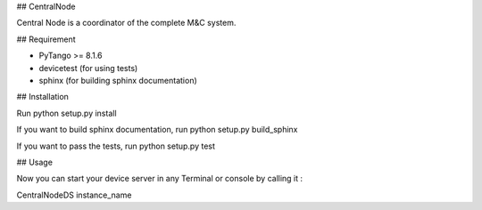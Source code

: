 ## CentralNode

Central Node is a coordinator of the complete M&C system.

## Requirement

- PyTango >= 8.1.6
- devicetest (for using tests)
- sphinx (for building sphinx documentation)

## Installation

Run python setup.py install

If you want to build sphinx documentation,
run python setup.py build_sphinx

If you want to pass the tests, 
run python setup.py test


## Usage

Now you can start your device server in any
Terminal or console by calling it :

CentralNodeDS instance_name
